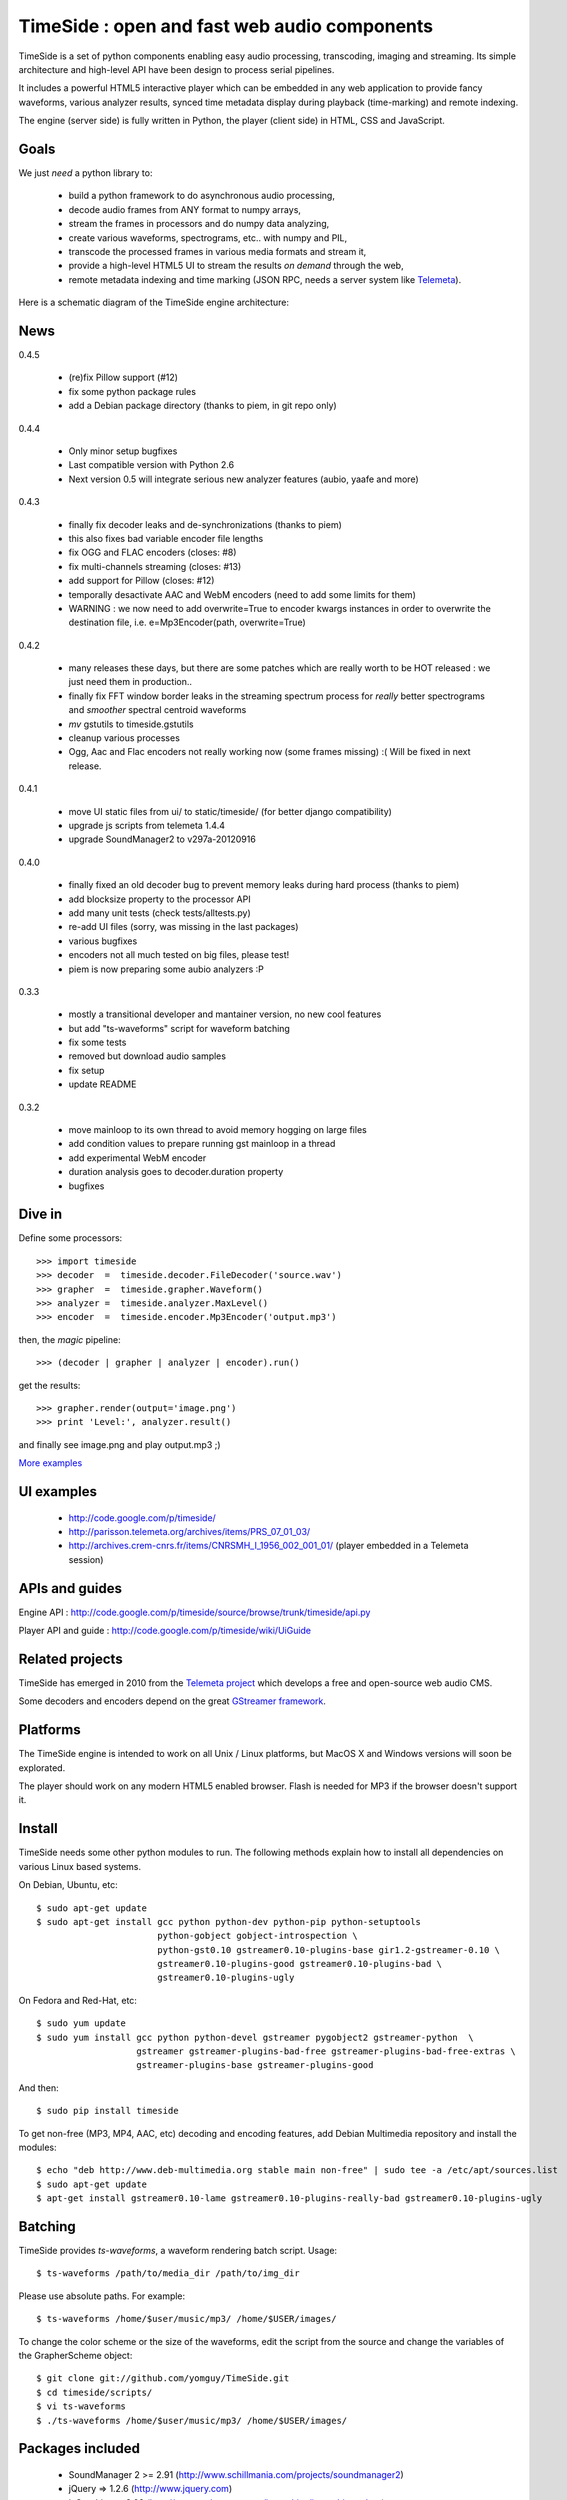 ==============================================
TimeSide : open and fast web audio components
==============================================

.. image:: https://secure.travis-ci.org/yomguy/TimeSide.png?branch=master
    :target: http://travis-ci.org/yomguy/TimeSide/

TimeSide is a set of python components enabling easy audio processing, transcoding, imaging and streaming. Its simple architecture and high-level API have been design to process serial pipelines.

It includes a powerful HTML5 interactive player which can be embedded in any web application to provide fancy waveforms, various analyzer results, synced time metadata display during playback (time-marking) and remote indexing.

The engine (server side) is fully written in Python, the player (client side) in HTML, CSS and JavaScript.

Goals
=====

We just *need* a python library to:

 * build a python framework to do asynchronous audio processing,
 * decode audio frames from ANY format to numpy arrays,
 * stream the frames in processors and do numpy data analyzing,
 * create various waveforms, spectrograms, etc.. with numpy and PIL,
 * transcode the processed frames in various media formats and stream it,
 * provide a high-level HTML5 UI to stream the results *on demand* through the web,
 * remote metadata indexing and time marking (JSON RPC, needs a server system like `Telemeta <http://telemeta.org>`_).

Here is a schematic diagram of the TimeSide engine architecture:

.. image:: http://timeside.googlecode.com/git/doc/img/timeside_schema.png


News
=====

0.4.5

 * (re)fix Pillow support (#12)
 * fix some python package rules
 * add a Debian package directory (thanks to piem, in git repo only)
 
0.4.4

 * Only minor setup bugfixes
 * Last compatible version with Python 2.6
 * Next version 0.5 will integrate serious new analyzer features (aubio, yaafe and more)

0.4.3

 * finally fix decoder leaks and de-synchronizations (thanks to piem)
 * this also fixes bad variable encoder file lengths
 * fix OGG and FLAC encoders (closes: #8)
 * fix multi-channels streaming (closes: #13)
 * add support for Pillow (closes: #12)
 * temporally desactivate AAC and WebM encoders (need to add some limits for them)
 * WARNING : we now need to add overwrite=True to encoder kwargs instances in order to overwrite the destination file, i.e. e=Mp3Encoder(path, overwrite=True)

0.4.2

 * many releases these days, but there are some patches which are really worth to be HOT released : we just need them in production..
 * finally fix FFT window border leaks in the streaming spectrum process for *really* better spectrograms and *smoother* spectral centroid waveforms
 * *mv* gstutils to timeside.gstutils
 * cleanup various processes
 * Ogg, Aac and Flac encoders not really working now (some frames missing) :( Will be fixed in next release.

0.4.1

 * move UI static files from ui/ to static/timeside/ (for better django compatibility)
 * upgrade js scripts from telemeta 1.4.4
 * upgrade SoundManager2 to v297a-20120916

0.4.0

 * finally fixed an old decoder bug to prevent memory leaks during hard process (thanks to piem)
 * add blocksize property to the processor API
 * add many unit tests (check tests/alltests.py)
 * re-add UI files (sorry, was missing in the last packages)
 * various bugfixes
 * encoders not all much tested on big files, please test!
 * piem is now preparing some aubio analyzers :P

0.3.3

 * mostly a transitional developer and mantainer version, no new cool features
 * but add "ts-waveforms" script for waveform batching
 * fix some tests
 * removed but download audio samples
 * fix setup
 * update README

0.3.2

 * move mainloop to its own thread to avoid memory hogging on large files
 * add condition values to prepare running gst mainloop in a thread
 * add experimental WebM encoder
 * duration analysis goes to decoder.duration property
 * bugfixes


Dive in
========

Define some processors::

 >>> import timeside
 >>> decoder  =  timeside.decoder.FileDecoder('source.wav')
 >>> grapher  =  timeside.grapher.Waveform()
 >>> analyzer =  timeside.analyzer.MaxLevel()
 >>> encoder  =  timeside.encoder.Mp3Encoder('output.mp3')

then, the *magic* pipeline::

 >>> (decoder | grapher | analyzer | encoder).run()

get the results::

 >>> grapher.render(output='image.png')
 >>> print 'Level:', analyzer.result()

and finally see image.png and play output.mp3 ;)

`More examples <http://code.google.com/p/timeside/wiki/PythonApi>`_


UI examples
===========

 * http://code.google.com/p/timeside/
 * http://parisson.telemeta.org/archives/items/PRS_07_01_03/
 * http://archives.crem-cnrs.fr/items/CNRSMH_I_1956_002_001_01/ (player embedded in a Telemeta session)


APIs and guides
===============

Engine API : http://code.google.com/p/timeside/source/browse/trunk/timeside/api.py

Player API and guide : http://code.google.com/p/timeside/wiki/UiGuide


Related projects
=================

TimeSide has emerged in 2010 from the `Telemeta project <http://telemeta.org>`_ which develops a free and open-source web audio CMS.

Some decoders and encoders depend on the great `GStreamer framework <http://gstreamer.freedesktop.org/>`_.


Platforms
=========

The TimeSide engine is intended to work on all Unix / Linux platforms, but MacOS X and Windows versions will soon be explorated.

The player should work on any modern HTML5 enabled browser. Flash is needed for MP3 if the browser doesn't support it.


Install
=======

TimeSide needs some other python modules to run. The following methods explain how to install all dependencies on various Linux based systems. 

On Debian, Ubuntu, etc::

 $ sudo apt-get update
 $ sudo apt-get install gcc python python-dev python-pip python-setuptools 
                        python-gobject gobject-introspection \
                        python-gst0.10 gstreamer0.10-plugins-base gir1.2-gstreamer-0.10 \
                        gstreamer0.10-plugins-good gstreamer0.10-plugins-bad \
                        gstreamer0.10-plugins-ugly

On Fedora and Red-Hat, etc::

 $ sudo yum update
 $ sudo yum install gcc python python-devel gstreamer pygobject2 gstreamer-python  \
                    gstreamer gstreamer-plugins-bad-free gstreamer-plugins-bad-free-extras \
                    gstreamer-plugins-base gstreamer-plugins-good

And then::
 
 $ sudo pip install timeside

To get non-free (MP3, MP4, AAC, etc) decoding and encoding features, add Debian Multimedia repository and install the modules::

 $ echo "deb http://www.deb-multimedia.org stable main non-free" | sudo tee -a /etc/apt/sources.list
 $ sudo apt-get update
 $ apt-get install gstreamer0.10-lame gstreamer0.10-plugins-really-bad gstreamer0.10-plugins-ugly


Batching
=========

TimeSide provides *ts-waveforms*, a waveform rendering batch script. Usage::

 $ ts-waveforms /path/to/media_dir /path/to/img_dir

Please use absolute paths. For example::

 $ ts-waveforms /home/$user/music/mp3/ /home/$USER/images/

To change the color scheme or the size of the waveforms, edit the script from the source and change the variables of the GrapherScheme object::

 $ git clone git://github.com/yomguy/TimeSide.git
 $ cd timeside/scripts/
 $ vi ts-waveforms
 $ ./ts-waveforms /home/$user/music/mp3/ /home/$USER/images/


Packages included
=================

 * SoundManager 2 >= 2.91 (http://www.schillmania.com/projects/soundmanager2)
 * jQuery => 1.2.6 (http://www.jquery.com)
 * jsGraphics => 3.03 (http://www.walterzorn.com/jsgraphics/jsgraphics_e.htm)


License
=======

TimeSide is free software: you can redistribute it and/or modify
it under the terms of the GNU General Public License as published by
the Free Software Foundation, either version 2 of the License, or
(at your option) any later version.

TimeSide is distributed in the hope that it will be useful,
but WITHOUT ANY WARRANTY; without even the implied warranty of
MERCHANTABILITY or FITNESS FOR A PARTICULAR PURPOSE.  See the
GNU General Public License for more details.

See LICENSE for more details.


Development
===========

 * http://code.google.com/p/timeside/
 * https://github.com/yomguy/TimeSide


Copyrights
==========

 * Copyright (c) 2006, 2012 Parisson SARL
 * Copyright (c) 2006, 2012 Guillaume Pellerin
 * Copyright (c) 2010, 2012 Paul Brossier
 * Copyright (c) 2006, 2010 Samalyse SARL


